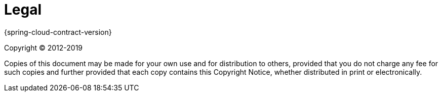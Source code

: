 [legal]
= Legal

{spring-cloud-contract-version}

Copyright &#169; 2012-2019

Copies of this document may be made for your own use and for distribution to
others, provided that you do not charge any fee for such copies and further
provided that each copy contains this Copyright Notice, whether distributed in
print or electronically.
